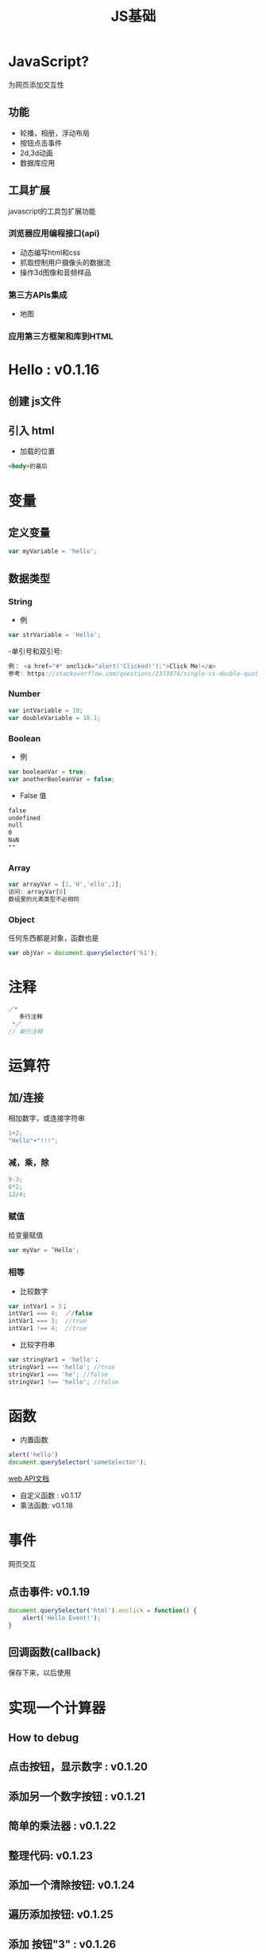 #+Title: JS基础

#+OPTIONS: reveal_center:t reveal_progress:t reveal_history:nil reveal_control:t
#+OPTIONS: reveal_rolling_links:t reveal_keyboard:t reveal_overview:t num:nil
#+OPTIONS: reveal_width:1200 reveal_height:800
#+OPTIONS: toc:1
#+OPTIONS: ^:nil
#+REVEAL_MARGIN: 0.1
#+REVEAL_MIN_SCALE: 0.5
#+REVEAL_MAX_SCALE: 2.5
#+REVEAL_TRANS: cube
#+REVEAL_THEME: moon
#+REVEAL_HLEVEL: 1
#+REVEAL_HEAD_PREAMBLE: <meta name="description" content="JS基础">
#+REVEAL_POSTAMBLE: <p> Created by wuwei. </p>
#+REVEAL_PLUGINS: (markdown notes)

* JavaScript?
  
  为网页添加交互性

** 功能
 - 轮播，相册，浮动布局
 - 按钮点击事件
 - 2d,3d动画
 - 数据库应用

** 工具扩展
 javascript的工具包扩展功能

*** 浏览器应用编程接口(api) 
  - 动态编写html和css
  - 抓取控制用户摄像头的数据流
  - 操作3d图像和音频样品
*** 第三方APIs集成
  - 地图
*** 应用第三方框架和库到HTML
* Hello : v0.1.16
** 创建 js文件
** 引入 html
  - 加载的位置

#+BEGIN_SRC html  
<body>的最后
#+END_SRC

* 变量
** 定义变量

#+BEGIN_SRC js
  var myVariable = 'hello';
#+END_SRC

** 数据类型
*** String
 - 例

#+BEGIN_SRC js
  var strVariable = 'Hello';
#+END_SRC
 
  -单引号和双引号:

#+BEGIN_SRC js
   例： <a href="#" onclick="alert('Clicked!');">Click Me!</a>
   参考: https://stackoverflow.com/questions/2373074/single-vs-double-quotes-vs
#+END_SRC

*** Number
#+BEGIN_SRC js
  var intVariable = 10;
  var doubleVariable = 10.1;
#+END_SRC

*** Boolean
 - 例

#+BEGIN_SRC js
  var booleanVar = true;
  var anotherBooleanVar = false;
#+END_SRC

 - False 值

#+BEGIN_SRC html
  false
  undefined
  null
  0
  NaN
  ""   
#+END_SRC

 
*** Array
#+BEGIN_SRC js
  var arrayVar = [1,'H','ello',2];
  访问: arrayVar[0]
  数组里的元素类型不必相同
#+END_SRC

*** Object
  任何东西都是对象，函数也是
#+BEGIN_SRC js
  var objVar = document.querySelector('h1');
#+END_SRC

* 注释
#+BEGIN_SRC js
  ／*
     多行注释
   *／
  // 单行注释
#+END_SRC
  
* 运算符
** 加/连接 
 相加数字，或连接字符串
#+BEGIN_SRC js
   1+2;
   "Hello"+"!!!";
#+END_SRC

*** 减，乘，除
#+BEGIN_SRC js
  9-3;
  8*2;
  12/4;
#+END_SRC

*** 赋值  
 给变量赋值
#+BEGIN_SRC js
  var myVar = ’Hello';
#+END_SRC

*** 相等
 - 比较数字
 
#+BEGIN_SRC js
  var intVar1 = 3；
  intVar1 === 4;  ／/false
  intVar1 === 3;  //true
  intVar1 !== 4;  //true
#+END_SRC

 - 比较字符串
#+BEGIN_SRC js
  var stringVar1 = 'hello'；
  stringVar1 === 'hello'; //true
  stringVar1 === 'he'; //false
  stringVar1 !== 'hello'; //false
#+END_SRC

* 函数
  - 内置函数

#+BEGIN_SRC js
  alert('hello')
  document.querySelector('someSelector');
#+END_SRC

[[https://developer.mozilla.org/en-US/docs/Web/API][web API文档]]

  - 自定义函数 : v0.1.17
  - 乘法函数: v0.1.18  
* 事件
 网页交互
** 点击事件: v0.1.19
#+BEGIN_SRC js
document.querySelector('html').onclick = function() {
    alert('Hello Event!');
}
#+END_SRC

** 回调函数(callback)
 保存下来，以后使用

* 实现一个计算器
** How to debug
** 点击按钮，显示数字 : v0.1.20
** 添加另一个数字按钮 : v0.1.21
** 简单的乘法器 : v0.1.22
** 整理代码: v0.1.23
** 添加一个清除按钮: v0.1.24
** 遍历添加按钮: v0.1.25
** 添加 按钮"3" : v0.1.26
** 添加 按钮"4" : v0.1.27
** 用函数添加所有数字按钮: v0.1.28
** Map  : v0.1.29
   使用 map 重构创建 buttons
** 添加更多的数字按钮: v0.1.30
** 初步美化布局: v0.1.31
** 数字按钮分两行: v0.1.32
** js 创建“=”和“清除”按钮: v0.1.33
** 合并create_button和create_function_button: v0.1.34
   函数参数默认值

